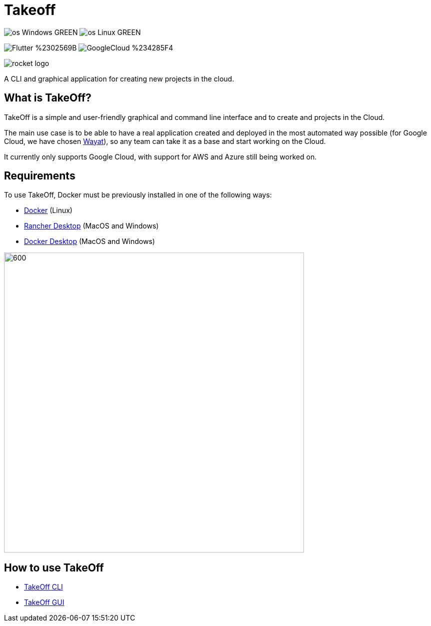 :url-wayat: https://github.com/devonfw-forge/wayat-flutter-python-mvp

= Takeoff

image:https://img.shields.io/badge/os-Windows-GREEN.svg[]
image:https://img.shields.io/badge/os-Linux-GREEN.svg[]

image:https://img.shields.io/badge/Flutter-%2302569B.svg?style=for-the-badge&logo=Flutter&logoColor=white[]
image:https://img.shields.io/badge/GoogleCloud-%234285F4.svg?style=for-the-badge&logo=google-cloud&logoColor=white[]

image::_docs/rocket_logo.png[]

A CLI and graphical application for creating new projects in the cloud.

== What is TakeOff?
TakeOff is a simple and user-friendly graphical and command line interface and to create and projects in the Cloud.

The main use case  is to be able to have a real application created and deployed in the most automated way possible (for Google Cloud, we have chosen {url-wayat}[Wayat]), so any team can take it as a base and start working on the Cloud.

It currently only supports Google Cloud, with support for AWS and Azure still being worked on.

== Requirements
:url-get-docker:  https://docs.docker.com/get-docker/
:url-get-rancher:  https://rancherdesktop.io
:url-get-docker-desktop: https://www.docker.com/products/docker-desktop/

To use TakeOff, Docker must be previously installed in one of the following ways:

* {url-get-docker}[Docker] (Linux)
* {url-get-rancher}[Rancher Desktop] (MacOS and Windows)
* {url-get-docker-desktop}[Docker Desktop] (MacOS and Windows)

image::_docs/diagrams/context_diagram/Context_Diagram.png[600,600]

== How to use TakeOff

:url-use-cli:  https://github.com/devonfw/hangar/blob/516-takeoff-gui-and-cli-documentation/takeoff/takeoff_cli/README.asciidoc
:url-use-gui:  https://github.com/devonfw/hangar/blob/516-takeoff-gui-and-cli-documentation/takeoff/takeoff_gui/README.asciidoc

* {url-use-cli}[TakeOff CLI]
* {url-use-gui}[TakeOff GUI]
